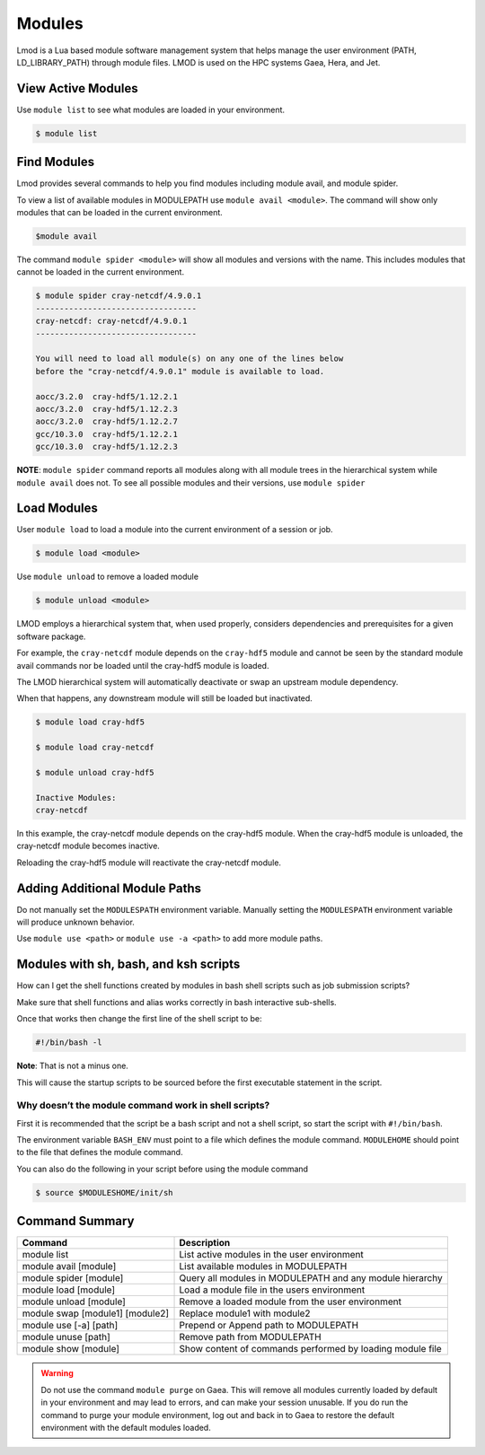.. _modules:

#######
Modules
#######


Lmod is a Lua based module software management system that helps
manage the user environment (PATH, LD_LIBRARY_PATH) through module
files. LMOD is used on the HPC systems Gaea, Hera, and Jet.

View Active Modules
===================

Use ``module list`` to see what modules are loaded in your environment.

.. code-block:: shell

    $ module list

Find Modules
============

Lmod provides several commands to help you find modules including
module avail, and module spider.

To view a list of available modules in MODULEPATH use ``module avail
<module>``. The command will show only modules that can be loaded in
the current environment.

.. code-block:: shell

    $module avail


The command ``module spider <module>`` will show all modules and
versions with the name.  This includes modules that cannot be loaded
in the current environment.

.. code-block:: shell

    $ module spider cray-netcdf/4.9.0.1
    ----------------------------------
    cray-netcdf: cray-netcdf/4.9.0.1
    ----------------------------------

    You will need to load all module(s) on any one of the lines below
    before the "cray-netcdf/4.9.0.1" module is available to load.

    aocc/3.2.0  cray-hdf5/1.12.2.1
    aocc/3.2.0  cray-hdf5/1.12.2.3
    aocc/3.2.0  cray-hdf5/1.12.2.7
    gcc/10.3.0  cray-hdf5/1.12.2.1
    gcc/10.3.0  cray-hdf5/1.12.2.3


**NOTE**: ``module spider`` command reports all modules along with all
module trees in the hierarchical system while ``module avail`` does
not. To see all possible modules and their versions, use ``module spider``



Load Modules
============

User ``module load`` to load a module into the current environment of
a session or job.

.. code-block:: shell

    $ module load <module>

Use ``module unload`` to remove a loaded module

.. code-block:: shell

    $ module unload <module>

LMOD employs a hierarchical system that, when used properly, considers
dependencies and prerequisites for a given software package.

For example, the ``cray-netcdf`` module depends on the ``cray-hdf5``
module and cannot be seen by the standard module avail commands nor be
loaded until the cray-hdf5 module is loaded.

The LMOD hierarchical system will automatically deactivate or swap an
upstream module dependency.

When that happens, any downstream module will still be loaded but inactivated.

.. code-block:: shell

    $ module load cray-hdf5

    $ module load cray-netcdf

    $ module unload cray-hdf5

    Inactive Modules:
    cray-netcdf


In this example, the cray-netcdf module depends on the cray-hdf5
module.  When the cray-hdf5 module is unloaded, the cray-netcdf module
becomes inactive.

Reloading the cray-hdf5 module will reactivate the cray-netcdf module.


Adding Additional Module Paths
==============================

Do not manually set the ``MODULESPATH`` environment variable.
Manually setting the ``MODULESPATH`` environment variable will produce
unknown behavior.

Use ``module use <path>`` or ``module use -a <path>`` to add more module paths.


Modules with sh, bash, and ksh scripts
======================================


How can I get the shell functions created by modules in bash shell
scripts such as job submission scripts?


Make sure that shell functions and alias works correctly in bash
interactive sub-shells.

Once that works then change the first line of the shell script to be:

.. code-block:: shell

    #!/bin/bash -l

**Note**: That is not a minus one.

This will cause the startup scripts to be sourced before the first
executable statement in the script.

Why doesn’t the module command work in shell scripts?
-----------------------------------------------------

First it is recommended that the script be a bash script and not a
shell script, so start the script with ``#!/bin/bash``.

The environment variable ``BASH_ENV`` must point to a file which
defines the module command. ``MODULEHOME`` should point to the file
that defines the module command.

You can also do the following in your script before using the module command

.. code-block:: shell

    $ source $MODULESHOME/init/sh



Command Summary
===============

+---------------------------------+-------------------------------------------+
| Command                         | Description                               |
+=================================+===========================================+
| module list                     | List active modules in the user           |
|                                 | environment                               |
+---------------------------------+-------------------------------------------+
| module avail [module]           | List available modules in MODULEPATH      |
+---------------------------------+-------------------------------------------+
| module spider [module]          | Query all modules in MODULEPATH and any   |
|                                 | module hierarchy                          |
+---------------------------------+-------------------------------------------+
| module load [module]            | Load a module file in the users           |
|                                 | environment                               |
+---------------------------------+-------------------------------------------+
| module unload [module]          | Remove a loaded module from the user      |
|                                 | environment                               |
+---------------------------------+-------------------------------------------+
| module swap [module1] [module2] | Replace module1 with module2              |
+---------------------------------+-------------------------------------------+
| module use [-a] [path]          | Prepend or Append path to MODULEPATH      |
+---------------------------------+-------------------------------------------+
| module unuse [path]             | Remove path from MODULEPATH               |
+---------------------------------+-------------------------------------------+
| module show [module]            | Show content of commands performed by     |
|                                 | loading module file                       |
+---------------------------------+-------------------------------------------+

.. warning::

    Do not use the command ``module purge`` on Gaea. This will remove
    all modules currently loaded by default in your environment and
    may lead to errors, and can make your session unusable. If you do
    run the command to purge your module environment, log out and back
    in to Gaea to restore the default environment with the default
    modules loaded.


